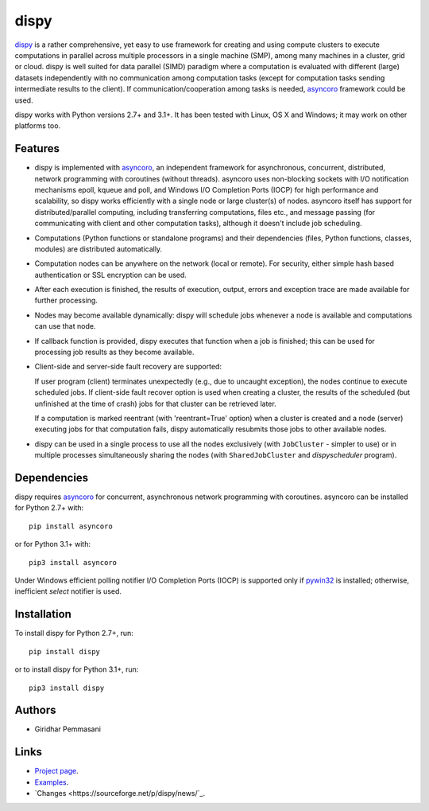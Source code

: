 dispy
######

`dispy <http://dispy.sourceforge.net>`_ is a rather comprehensive, yet
easy to use framework for creating and using compute clusters to
execute computations in parallel across multiple processors in a
single machine (SMP), among many machines in a cluster, grid or cloud.
dispy is well suited for data parallel (SIMD) paradigm where a
computation is evaluated with different (large) datasets independently
with no communication among computation tasks (except for computation
tasks sending intermediate results to the client). If
communication/cooperation among tasks is needed, `asyncoro
<http://pypi.python.org/pypi/asyncoro>`_ framework could be used.

dispy works with Python versions 2.7+ and 3.1+. It has been tested
with Linux, OS X and Windows; it may work on other platforms too.

Features
--------
* dispy is implemented with `asyncoro
  <http://pypi.python.org/pypi/asyncoro>`_, an independent framework
  for asynchronous, concurrent, distributed, network programming with
  coroutines (without threads). asyncoro uses non-blocking sockets
  with I/O notification mechanisms epoll, kqueue and poll, and Windows
  I/O Completion Ports (IOCP) for high performance and scalability, so
  dispy works efficiently with a single node or large cluster(s) of
  nodes. asyncoro itself has support for distributed/parallel
  computing, including transferring computations, files etc., and
  message passing (for communicating with client and other computation
  tasks), although it doesn't include job scheduling.

* Computations (Python functions or standalone programs) and their
  dependencies (files, Python functions, classes, modules) are
  distributed automatically.

* Computation nodes can be anywhere on the network (local or
  remote). For security, either simple hash based authentication or
  SSL encryption can be used.

* After each execution is finished, the results of execution, output,
  errors and exception trace are made available for further
  processing.

* Nodes may become available dynamically: dispy will schedule jobs
  whenever a node is available and computations can use that node.

* If callback function is provided, dispy executes that function
  when a job is finished; this can be used for processing job
  results as they become available.

* Client-side and server-side fault recovery are supported:

  If user program (client) terminates unexpectedly (e.g., due to
  uncaught exception), the nodes continue to execute scheduled
  jobs. If client-side fault recover option is used when creating a
  cluster, the results of the scheduled (but unfinished at the time of
  crash) jobs for that cluster can be retrieved later.

  If a computation is marked reentrant (with 'reentrant=True' option)
  when a cluster is created and a node (server) executing jobs for
  that computation fails, dispy automatically resubmits those jobs to
  other available nodes.

* dispy can be used in a single process to use all the nodes
  exclusively (with ``JobCluster`` - simpler to use) or in multiple
  processes simultaneously sharing the nodes (with
  ``SharedJobCluster`` and *dispyscheduler* program).

Dependencies
------------
dispy requires `asyncoro <http://pypi.python.org/pypi/asyncoro>`_ for
concurrent, asynchronous network programming with coroutines. asyncoro
can be installed for Python 2.7+ with::

   pip install asyncoro

or for Python 3.1+ with::

   pip3 install asyncoro

Under Windows efficient polling notifier I/O Completion Ports (IOCP)
is supported only if `pywin32
<http://sourceforge.net/projects/pywin32/files/pywin32/>`_ is
installed; otherwise, inefficient *select* notifier is used.

Installation
------------
To install dispy for Python 2.7+, run::

   pip install dispy

or to install dispy for Python 3.1+, run::

   pip3 install dispy

Authors
-------
* Giridhar Pemmasani

Links
-----
* `Project page <http://dispy.sourceforge.net>`_.
* `Examples <http://dispy.sourceforge.net/examples.html>`_.
* `Changes <https://sourceforge.net/p/dispy/news/`_.
